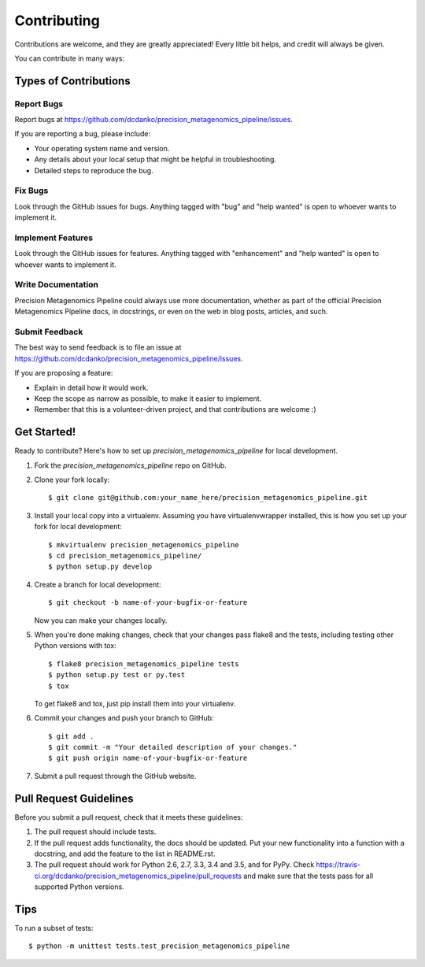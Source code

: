 .. highlight:: shell

============
Contributing
============

Contributions are welcome, and they are greatly appreciated! Every
little bit helps, and credit will always be given.

You can contribute in many ways:

Types of Contributions
----------------------

Report Bugs
~~~~~~~~~~~

Report bugs at https://github.com/dcdanko/precision_metagenomics_pipeline/issues.

If you are reporting a bug, please include:

* Your operating system name and version.
* Any details about your local setup that might be helpful in troubleshooting.
* Detailed steps to reproduce the bug.

Fix Bugs
~~~~~~~~

Look through the GitHub issues for bugs. Anything tagged with "bug"
and "help wanted" is open to whoever wants to implement it.

Implement Features
~~~~~~~~~~~~~~~~~~

Look through the GitHub issues for features. Anything tagged with "enhancement"
and "help wanted" is open to whoever wants to implement it.

Write Documentation
~~~~~~~~~~~~~~~~~~~

Precision Metagenomics Pipeline could always use more documentation, whether as part of the
official Precision Metagenomics Pipeline docs, in docstrings, or even on the web in blog posts,
articles, and such.

Submit Feedback
~~~~~~~~~~~~~~~

The best way to send feedback is to file an issue at https://github.com/dcdanko/precision_metagenomics_pipeline/issues.

If you are proposing a feature:

* Explain in detail how it would work.
* Keep the scope as narrow as possible, to make it easier to implement.
* Remember that this is a volunteer-driven project, and that contributions
  are welcome :)

Get Started!
------------

Ready to contribute? Here's how to set up `precision_metagenomics_pipeline` for local development.

1. Fork the `precision_metagenomics_pipeline` repo on GitHub.
2. Clone your fork locally::

    $ git clone git@github.com:your_name_here/precision_metagenomics_pipeline.git

3. Install your local copy into a virtualenv. Assuming you have virtualenvwrapper installed, this is how you set up your fork for local development::

    $ mkvirtualenv precision_metagenomics_pipeline
    $ cd precision_metagenomics_pipeline/
    $ python setup.py develop

4. Create a branch for local development::

    $ git checkout -b name-of-your-bugfix-or-feature

   Now you can make your changes locally.

5. When you're done making changes, check that your changes pass flake8 and the tests, including testing other Python versions with tox::

    $ flake8 precision_metagenomics_pipeline tests
    $ python setup.py test or py.test
    $ tox

   To get flake8 and tox, just pip install them into your virtualenv.

6. Commit your changes and push your branch to GitHub::

    $ git add .
    $ git commit -m "Your detailed description of your changes."
    $ git push origin name-of-your-bugfix-or-feature

7. Submit a pull request through the GitHub website.

Pull Request Guidelines
-----------------------

Before you submit a pull request, check that it meets these guidelines:

1. The pull request should include tests.
2. If the pull request adds functionality, the docs should be updated. Put
   your new functionality into a function with a docstring, and add the
   feature to the list in README.rst.
3. The pull request should work for Python 2.6, 2.7, 3.3, 3.4 and 3.5, and for PyPy. Check
   https://travis-ci.org/dcdanko/precision_metagenomics_pipeline/pull_requests
   and make sure that the tests pass for all supported Python versions.

Tips
----

To run a subset of tests::


    $ python -m unittest tests.test_precision_metagenomics_pipeline
